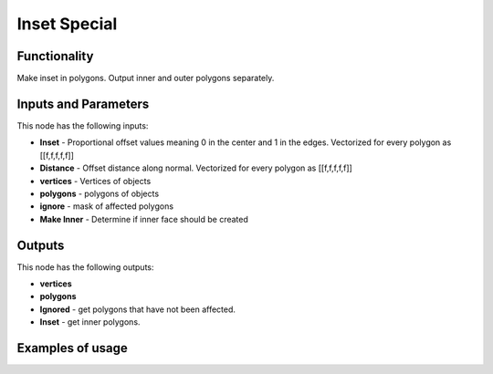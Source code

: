 Inset Special
=============



Functionality
-------------

Make inset in polygons. Output inner and outer polygons separately.

Inputs and Parameters
---------------------

This node has the following inputs:

- **Inset** - Proportional offset values meaning 0 in the center and 1 in the edges. Vectorized for every polygon as [[f,f,f,f,f]]

- **Distance** - Offset distance along normal. Vectorized for every polygon as [[f,f,f,f,f]]

- **vertices** - Vertices of objects

- **polygons** - polygons of objects

- **ignore** - mask of affected polygons

- **Make Inner** - Determine if inner face should be created


Outputs
-------

This node has the following outputs:

- **vertices**
- **polygons**
- **Ignored** - get polygons that have not been affected.
- **Inset** - get inner polygons.

Examples of usage
-----------------

.. image:: https://raw.githubusercontent.com/vDicdoval/sverchok/docs_images/images_for_docs/CAD/Inset_special/inset_special_example.png
  :alt: procedural_Inset_example_blender_sverchok_1.png
  
.. image:: https://raw.githubusercontent.com/vicdoval/sverchok/docs_images/images_for_docs/CAD/Inset_special/inset_special_example2.png
  :alt: procedural_Inset_example_blender_sverchok_2.png


